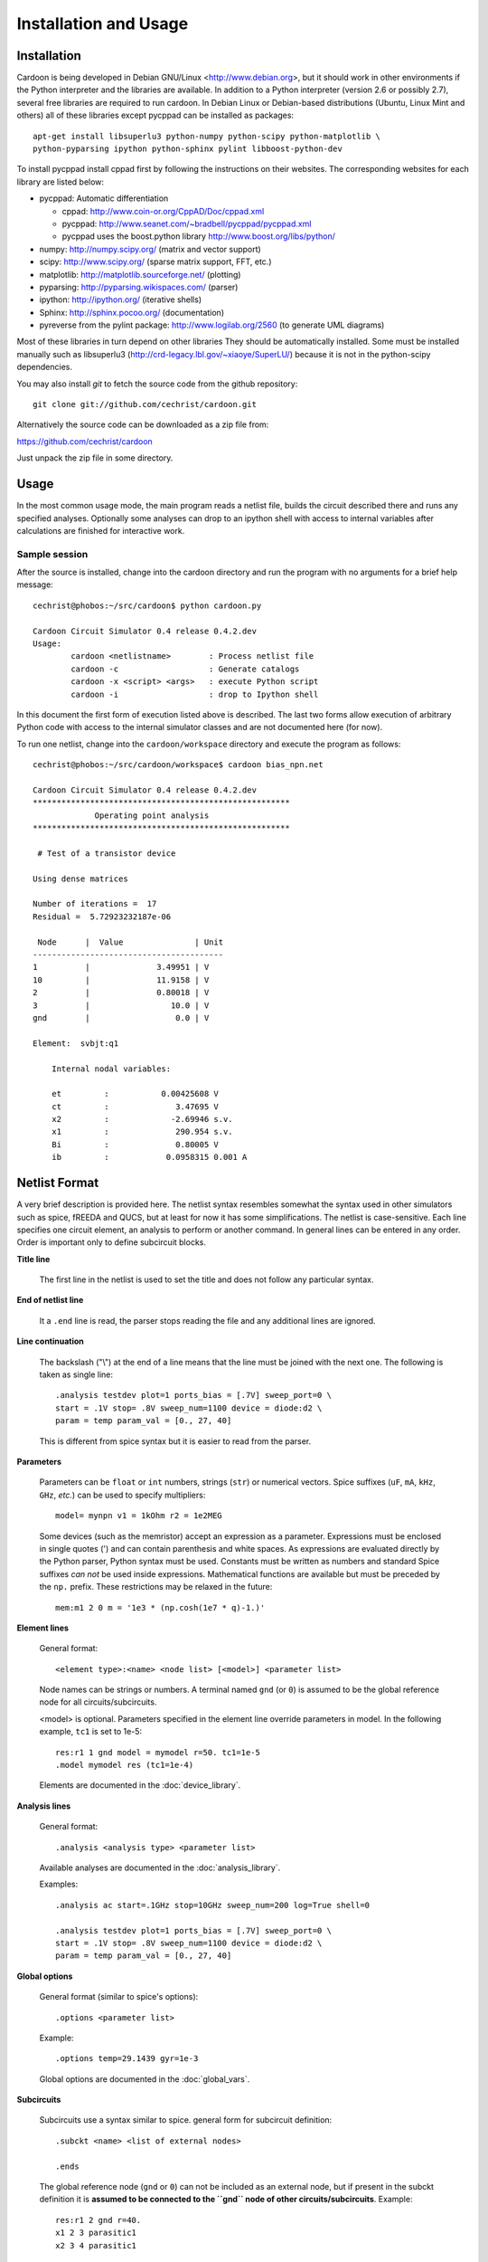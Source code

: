 

Installation and Usage
======================

Installation
------------

Cardoon is being developed in Debian GNU/Linux
<http://www.debian.org>, but it should work in other environments if
the Python interpreter and the libraries are available.  In addition
to a Python interpreter (version 2.6 or possibly 2.7), several
free libraries are required to run cardoon. In Debian Linux or
Debian-based distributions (Ubuntu, Linux Mint and others) all of
these libraries except pycppad can be installed as packages::

  apt-get install libsuperlu3 python-numpy python-scipy python-matplotlib \
  python-pyparsing ipython python-sphinx pylint libboost-python-dev

To install pycppad install cppad first by following the instructions
on their websites. The corresponding websites for each library are
listed below:

* pycppad: Automatic differentiation

  - cppad:  http://www.coin-or.org/CppAD/Doc/cppad.xml

  - pycppad:  http://www.seanet.com/~bradbell/pycppad/pycppad.xml 

  - pycppad uses the boost.python library http://www.boost.org/libs/python/

* numpy:  http://numpy.scipy.org/ (matrix and vector support)

* scipy:  http://www.scipy.org/ (sparse matrix support, FFT, etc.)

* matplotlib:  http://matplotlib.sourceforge.net/ (plotting)

* pyparsing:  http://pyparsing.wikispaces.com/ (parser)

* ipython:  http://ipython.org/ (iterative shells)

* Sphinx: http://sphinx.pocoo.org/ (documentation)

* pyreverse from the pylint package: http://www.logilab.org/2560 (to
  generate UML diagrams)

Most of these libraries in turn depend on other libraries They should
be automatically installed. Some must be installed manually such as
libsuperlu3 (http://crd-legacy.lbl.gov/~xiaoye/SuperLU/) because it is
not in the python-scipy dependencies.

You may also install *git* to fetch the source code from the github
repository::

    git clone git://github.com/cechrist/cardoon.git

Alternatively the source code can be downloaded as a zip file from:

https://github.com/cechrist/cardoon

Just unpack the zip file in some directory.

Usage
-----

In the most common usage mode, the main program reads a netlist file,
builds the circuit described there and runs any specified
analyses. Optionally some analyses can drop to an ipython shell with
access to internal variables after calculations are finished for
interactive work.

Sample session
++++++++++++++

After the source is installed, change into the cardoon directory and
run the program with no arguments for a brief help message::

    cechrist@phobos:~/src/cardoon$ python cardoon.py
    
    Cardoon Circuit Simulator 0.4 release 0.4.2.dev
    Usage:
            cardoon <netlistname>        : Process netlist file
            cardoon -c                   : Generate catalogs
            cardoon -x <script> <args>   : execute Python script
            cardoon -i                   : drop to Ipython shell

In this document the first form of execution listed above is
described. The last two forms allow execution of arbitrary Python code
with access to the internal simulator classes and are not documented
here (for now).

To run one netlist, change into the ``cardoon/workspace`` directory
and execute the program as follows::

    cechrist@phobos:~/src/cardoon/workspace$ cardoon bias_npn.net 

    Cardoon Circuit Simulator 0.4 release 0.4.2.dev
    ******************************************************
                 Operating point analysis
    ******************************************************
    
     # Test of a transistor device 
    
    Using dense matrices
    
    Number of iterations =  17
    Residual =  5.72923232187e-06
    
     Node      |  Value               | Unit 
    ----------------------------------------
    1          |              3.49951 | V
    10         |              11.9158 | V
    2          |              0.80018 | V
    3          |                 10.0 | V
    gnd        |                  0.0 | V
    
    Element:  svbjt:q1
    
        Internal nodal variables:
    
        et         :           0.00425608 V
        ct         :              3.47695 V
        x2         :             -2.69946 s.v.
        x1         :              290.954 s.v.
        Bi         :              0.80005 V
        ib         :            0.0958315 0.001 A


Netlist Format
--------------

A very brief description is provided here. The netlist syntax
resembles somewhat the syntax used in other simulators such as spice,
fREEDA and QUCS, but at least for now it has some simplifications. The
netlist is case-sensitive. Each line specifies one circuit element, an
analysis to perform or another command. In general lines can be
entered in any order. Order is important only to define subcircuit
blocks.

**Title line**

  The first line in the netlist is used to set the title and does not
  follow any particular syntax.

**End of netlist line**

  It a ``.end`` line is read, the parser stops reading the file and any
  additional lines are ignored.

**Line continuation**

  The backslash ("\\") at the end of a line means that the line must
  be joined with the next one. The following is taken as single line::

      .analysis testdev plot=1 ports_bias = [.7V] sweep_port=0 \
      start = .1V stop= .8V sweep_num=1100 device = diode:d2 \
      param = temp param_val = [0., 27, 40]

  This is different from spice syntax but it is easier to read from
  the parser.

**Parameters**

  Parameters can be ``float`` or ``int`` numbers, strings (``str``) or
  numerical vectors. Spice suffixes (``uF``, ``mA``, ``kHz``, ``GHz``,
  *etc.*) can be used to specify multipliers::

      model= mynpn v1 = 1kOhm r2 = 1e2MEG

  Some devices (such as the memristor) accept an expression as a
  parameter. Expressions must be enclosed in single quotes (') and can
  contain parenthesis and white spaces. As expressions are evaluated
  directly by the Python parser, Python syntax must be used. Constants
  must be written as numbers and standard Spice suffixes *can not* be
  used inside expressions. Mathematical functions are available but
  must be preceded by the ``np.`` prefix. These restrictions may be
  relaxed in the future::

      mem:m1 2 0 m = '1e3 * (np.cosh(1e7 * q)-1.)' 

**Element lines**

  General format::

      <element type>:<name> <node list> [<model>] <parameter list>

  Node names can be strings or numbers. A terminal named ``gnd`` (or
  ``0``) is assumed to be the global reference node for all
  circuits/subcircuits.

  <model> is optional. Parameters specified in the element line
  override parameters in model. In the following example, ``tc1`` is
  set to 1e-5::

      res:r1 1 gnd model = mymodel r=50. tc1=1e-5
      .model mymodel res (tc1=1e-4)

  Elements are documented in the :doc:`device_library`.

**Analysis lines**

  General format::

     .analysis <analysis type> <parameter list>

  Available analyses are documented in the :doc:`analysis_library`.

  Examples::

      .analysis ac start=.1GHz stop=10GHz sweep_num=200 log=True shell=0

      .analysis testdev plot=1 ports_bias = [.7V] sweep_port=0 \
      start = .1V stop= .8V sweep_num=1100 device = diode:d2 \
      param = temp param_val = [0., 27, 40] 

**Global options**

  General format (similar to spice's options):: 

      .options <parameter list>
   
  Example::
   
       .options temp=29.1439 gyr=1e-3

  Global options are documented in the :doc:`global_vars`.   
   
**Subcircuits**

  Subcircuits use a syntax similar to spice. general form for
  subcircuit definition::

    .subckt <name> <list of external nodes> 
    
    .ends

  The global reference node (``gnd`` or ``0``) can not be included as
  an external node, but if present in the subckt definition it is
  **assumed to be connected to the ``gnd`` node of other
  circuits/subcircuits**.  Example::

      res:r1 2 gnd r=40.
      x1 2 3 parasitic1
      x2 3 4 parasitic1

      .subckt parasitic1 in out
      res:r1 in out r=1kOhm
      cap:c2 out gnd c=1nH
      .ends

  Here ``gnd`` in the ``parasitic1`` definition is the same node as
  ``gnd`` in the main circuit.

**Include files**

  General format::

       .include <filename>

  The file is inserted as a part of the netlist in the position of the
  ``.include`` statement.

**Netlist variables**
	  
  Examples::

       .vars freq = 1GHz iin = .5mA
       .vars portVolt1 = [1, 2, 0.]
       idc:i1 gnd 20 idc=iin

  Numeric/vector netlist variables are defined with the ``.vars``
  keyword. Many occurences of this keyword may appear in the
  netlist. No checking is made for repeated definitions. The last
  definition overwrites any previous one.
  
  Netlist variables can be used as parameter values for element, model
  and analysis lines. ``.var`` definitions can be placed anywhere in the
  netlist.

**Output commands**

  There are two output commands: ``.plot`` and ``.save``. Both of them
  use the same syntax. Examples::

    .plot dc in out
    .plot tran 5 out3
    .plot tran vdc:amp1:i
    # In general:
    .plot <type> <list of terminals>

  In the examples, ``dc`` and ``tran`` are the type of output to
  plot. Some possible types are the following: ``dc``, ``ac_mag``,
  ``ac_phase``, ``tran``. Check the :doc:`analysis_library` to see what
  types of requests are accepted by each analysis.  

  Terminals can be external or internal. For external terminals just
  specify the terminal name.  Internal terminals are specified as
  follows::

    <element type>:<name>:<internal terminal name>
    # Example: 'x1' internal terminal from 'svbjt:q1'
    svbjt:q1:x1

  Check the internal topology of each device in the
  :doc:`device_library` to find the internal terminal names for each
  device. In the documentation external terminals are numbered,
  starting with ``0`` and internal terminals have alphanumeric
  labels. Internal reference terminals (i.e., ``tref``) are not
  accessible.  In the following example the internal terminal name is
  'i'::

        0                              i/gyr      Term: i
           o---------+            +----------------+
                     | gyr V(i)   |                |
          +         /|\          /|\              /^\ 
        vin        ( | )        ( | ) gyr vin    ( | ) gyr vdc
          -         \V/          \V/              \|/  
                     |            |                |
           o---------+            +----------------+
        1                                 |
                                         --- tref
                                          V

  Each recognized plot line generates a new figure. Results stored in
  terminals listed in a single plot line are grouped in a single
  figure. If an analysis does not recognize a request type, the
  request is ignored.

  ``.save`` statements save the requested information in a numpy
  ``.npz`` file. The file name is formed as follows by taking the main
  netlist file name minus `.net` plus ``_<request name>.npz``. For
  example, if the netlist file name is ``vsin.net``, the file created
  for an ``ac`` request is ``vsin_ac.npz``. Data saved in this file
  can be loaded in a python session using the numpy ``load`` function
  as follows::

    >>> import numpy as np
    >>> l=np.load('vsin_ac.npz')
    >>> l.files
    ['1', '2', 'xaxis']
    >>> l['1']
    array([ 1.00000000 -6.28318278e-06j,  0.99999999 -7.22413241e-06j,
            0.99999999 -8.30599536e-06j,  0.99999999 -9.54987410e-06j,
	    ...
      

**Electrothermal devices**

  Refer to the :doc:`device_library` to find which devices support
  electrothermal models. The netlist name for an electrothermal model
  is formed by adding "_t" to the original name (e.g., ``bjt_t``).  An
  electrothermal model has an additional pair of thermal
  terminals. The voltage in this thermal port is the difference
  between the device temperature and the ambient temperature. The
  current is proportional to the power dissipated in the device.



Generating this documentation
-----------------------------

The main documentation files are kept in the ``doc``
directory. Documentation can be generated in html or LaTeX formats
(other formats are possible but not tested).  The documentation can be
generated as follows::

    cd doc
    make html

The device or analysis catalogs are not checked for dependencies. To
force re-generation of those, you can just remove
``device_library.rst`` (or run ``cardoon -c`` in the doc directory)
and re-make the documentation. The ``latex`` targets can be used to
generate the documentation in latex format.
